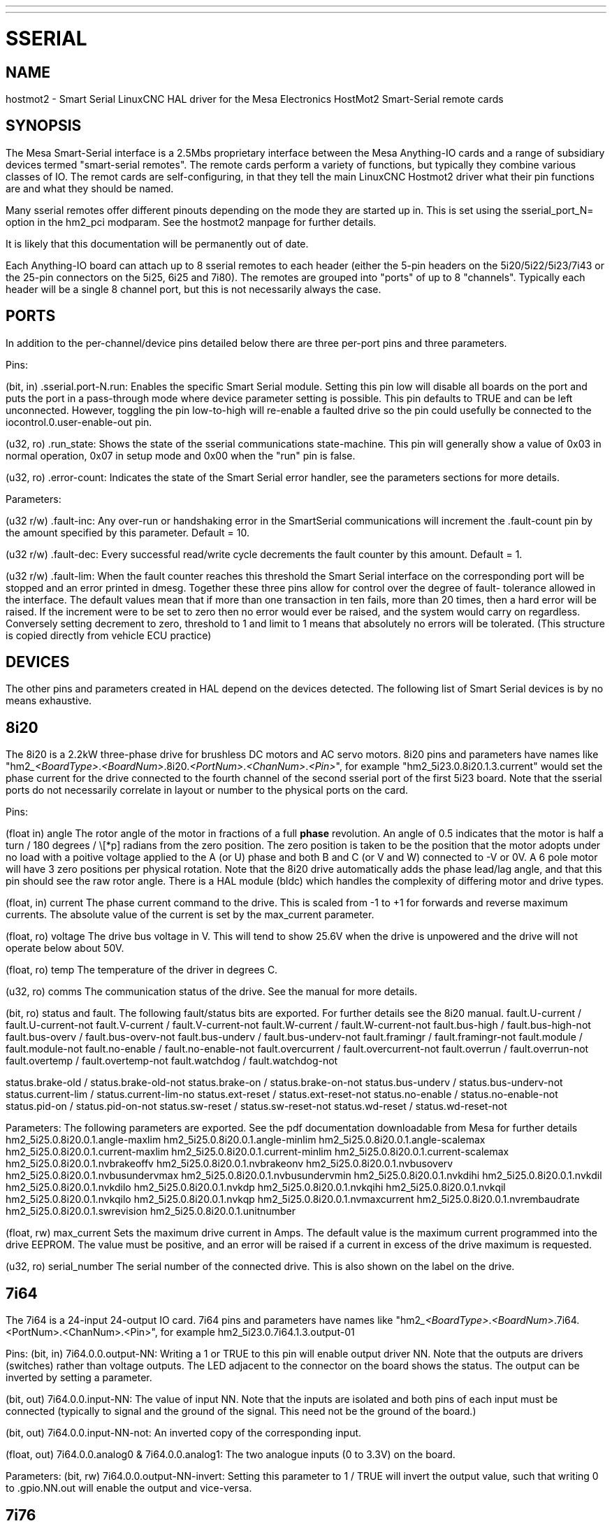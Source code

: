 ---
---
:skip-front-matter:

= SSERIAL
:manmanual: HAL Components
:mansource: ../man/man9/sserial.asciidoc
:man version : 



== NAME

hostmot2 - Smart Serial LinuxCNC HAL driver for the Mesa Electronics HostMot2 
Smart-Serial remote cards


== SYNOPSIS
The Mesa Smart-Serial interface is a 2.5Mbs proprietary interface between the
Mesa Anything-IO cards and a range of subsidiary devices termed "smart-serial 
remotes".
The remote cards perform a variety of functions, but typically they combine 
various classes of IO. 
The remot cards are self-configuring, in that they tell the main LinuxCNC 
Hostmot2 driver what their pin functions are and what they should be named. 

Many sserial remotes offer different pinouts depending on the mode they are 
started up in. This is set using the sserial_port_N= option in the 
hm2_pci modparam. See the hostmot2 manpage for further details. 

It is likely that this documentation will be permanently out of date. 

Each Anything-IO board can attach up to 8 sserial remotes to each header 
(either the 5-pin headers on the 5i20/5i22/5i23/7i43 or the 25-pin connectors on
the 5i25, 6i25 and 7i80). The remotes are grouped into "ports" of up to 8
"channels". Typically each header will be a single 8 channel port, but this is
not necessarily always the case. 



== PORTS
In addition to the per-channel/device pins detailed below there are three
per-port pins and three parameters.

Pins:

(bit, in) .sserial.port-N.run: Enables the specific Smart Serial module.
Setting this pin low will disable all boards on the port and puts the port in a
pass-through mode where device parameter setting is possible.
This pin defaults to TRUE and can be left unconnected. However, toggling the pin
low-to-high will re-enable a faulted drive so the pin could usefully be
connected to the iocontrol.0.user-enable-out pin.

(u32, ro) .run_state: Shows the state of the sserial communications state-machine.
This pin will generally show a value of 0x03 in normal operation, 0x07 in
setup mode and 0x00 when the "run" pin is false.

(u32, ro) .error-count: Indicates the state of the Smart Serial error handler, 
see the parameters sections for more details. 

Parameters:

(u32 r/w) .fault-inc: Any over-run or handshaking error in the SmartSerial
communications will increment the .fault-count pin by the amount specified by
this parameter. Default = 10.

(u32 r/w) .fault-dec: Every successful read/write cycle decrements the fault
counter by this amount. Default = 1.

(u32 r/w) .fault-lim: When the fault counter reaches this threshold the Smart
Serial interface on the corresponding port will be stopped and an error printed 
in dmesg. Together these three pins allow for control over the degree of fault-
tolerance allowed in the interface. The default values mean that if more than
one transaction in ten fails, more than 20 times, then a hard error will be
raised. If the increment were to be set to zero then no error would ever be
raised, and the system would carry on regardless. Conversely setting decrement to 
zero, threshold to 1 and limit to 1 means that absolutely no errors will be
tolerated. (This structure is copied directly from vehicle ECU practice)



== DEVICES
The other pins and parameters created in HAL depend on the devices detected.
The following list of Smart Serial devices is by no means exhaustive. 




== 8i20
The 8i20 is a 2.2kW three-phase drive for brushless DC motors and AC servo
motors.
8i20 pins and parameters have names like
"hm2___<BoardType>__.__<BoardNum>__.8i20.__<PortNum>__.__<ChanNum>__.__<Pin>__", for example
"hm2_5i23.0.8i20.1.3.current" would set the phase current for the drive
connected to the fourth channel of the second sserial port of the first 5i23
board. Note that the sserial ports do not necessarily correlate in layout or
number to the physical ports on the card.

Pins:


(float in) angle
The rotor angle of the motor in fractions of a full
**phase** revolution. An angle of 0.5 indicates that the motor is half a turn
/ 180 degrees / \[*p] radians from the zero position. The zero position is taken to
be the position that the motor adopts under no load with a poitive voltage
applied to the A (or U) phase and both B and C (or V and W) connected to -V or
0V. A 6 pole motor will have 3 zero positions per physical rotation. Note that
the 8i20 drive automatically adds the phase lead/lag angle, and that this pin
should see the raw rotor angle. There is a HAL module (bldc) which handles the
complexity of differing motor and drive types.


(float, in) current
The phase current command to the drive. This is scaled
from -1 to +1 for forwards and reverse maximum currents. The absolute value of
the current is set by the max_current parameter.


(float, ro) voltage
The drive bus voltage in V. This will tend to show 25.6V
when the drive is unpowered and the drive will not operate below about 50V.


(float, ro) temp
The temperature of the driver in degrees C.


(u32, ro) comms
The communication status of the drive. See the manual for
more details.


(bit, ro) status and fault. 
The following fault/status bits are exported. For further details see the
8i20 manual. 
fault.U-current / fault.U-current-not
fault.V-current / fault.V-current-not
fault.W-current / fault.W-current-not
fault.bus-high /  fault.bus-high-not
fault.bus-overv / fault.bus-overv-not
fault.bus-underv / fault.bus-underv-not
fault.framingr / fault.framingr-not
fault.module / fault.module-not
fault.no-enable / fault.no-enable-not
fault.overcurrent / fault.overcurrent-not
fault.overrun / fault.overrun-not
fault.overtemp / fault.overtemp-not
fault.watchdog / fault.watchdog-not

status.brake-old / status.brake-old-not
status.brake-on / status.brake-on-not
status.bus-underv / status.bus-underv-not
status.current-lim / status.current-lim-no
status.ext-reset / status.ext-reset-not
status.no-enable / status.no-enable-not
status.pid-on / status.pid-on-not
status.sw-reset / status.sw-reset-not
status.wd-reset / status.wd-reset-not


Parameters:
The following parameters are exported. See the pdf documentation downloadable
from Mesa for further details
 hm2_5i25.0.8i20.0.1.angle-maxlim
 hm2_5i25.0.8i20.0.1.angle-minlim
 hm2_5i25.0.8i20.0.1.angle-scalemax
 hm2_5i25.0.8i20.0.1.current-maxlim
 hm2_5i25.0.8i20.0.1.current-minlim
 hm2_5i25.0.8i20.0.1.current-scalemax
 hm2_5i25.0.8i20.0.1.nvbrakeoffv
 hm2_5i25.0.8i20.0.1.nvbrakeonv
 hm2_5i25.0.8i20.0.1.nvbusoverv
 hm2_5i25.0.8i20.0.1.nvbusundervmax
 hm2_5i25.0.8i20.0.1.nvbusundervmin
 hm2_5i25.0.8i20.0.1.nvkdihi
 hm2_5i25.0.8i20.0.1.nvkdil
 hm2_5i25.0.8i20.0.1.nvkdilo
 hm2_5i25.0.8i20.0.1.nvkdp
 hm2_5i25.0.8i20.0.1.nvkqihi
 hm2_5i25.0.8i20.0.1.nvkqil
 hm2_5i25.0.8i20.0.1.nvkqilo
 hm2_5i25.0.8i20.0.1.nvkqp
 hm2_5i25.0.8i20.0.1.nvmaxcurrent
 hm2_5i25.0.8i20.0.1.nvrembaudrate
 hm2_5i25.0.8i20.0.1.swrevision
 hm2_5i25.0.8i20.0.1.unitnumber


(float, rw) max_current
Sets the maximum drive current in Amps. The default
value is the maximum current programmed into the drive EEPROM. The value must be
positive, and an error will be raised if a current in excess of the drive
maximum is requested.


(u32, ro) serial_number
The serial number of the connected drive. This is
also shown on the label on the drive.



== 7i64
The 7i64 is a 24-input 24-output IO card.
7i64 pins and parameters have names like "hm2___<BoardType>__.__<BoardNum>__.7i64.
<PortNum>.<ChanNum>.<Pin>", for example hm2_5i23.0.7i64.1.3.output-01

Pins:
(bit, in) 7i64.0.0.output-NN: Writing a 1 or TRUE to this pin will enable output
driver NN. Note that the outputs are drivers (switches) rather than voltage
outputs. The LED adjacent to the connector on the board shows the status.
The output can be inverted by setting a parameter.

(bit, out) 7i64.0.0.input-NN: The value of input NN. Note that the inputs are
isolated and both pins of each input must be connected (typically to signal and
the ground of the signal. This need not be the ground of the board.)

(bit, out)  7i64.0.0.input-NN-not: An inverted copy of the corresponding input.

(float, out) 7i64.0.0.analog0 & 7i64.0.0.analog1: The two analogue inputs 
(0 to 3.3V) on the board.

Parameters:
(bit, rw) 7i64.0.0.output-NN-invert: Setting this parameter to 1 / TRUE will invert
the output value, such that writing 0 to .gpio.NN.out will enable the output
and vice-versa.




== 7i76
The 7i76 is not only a smart-serial device. It also serves as a breakout for a
number of other Hostmot2 functions. There are connections for 5 step generators
(for which see the main hostmot2 manpage). The stepgen pins are associated with 
the 5i25 (hm2_5i25.0.stepgen.00....) whereas the smart-serial pins are 
associated with the 7i76 (hm2_5i25.0.7i76.0.0.output-00).

Pins:

(float out) .7i76.0.0.analogN (modes 1 and 2 only) Analogue input values. 

(float out) .7i76.0.0.fieldvoltage (mode 2 only) Field voltage monitoring pin. 

(bit in) .7i76.0.0.spindir: This pin provides a means to drive the spindle VFD
direction terminals on the 7i76 board. 

(bit in) .7i76.0.0.spinena: This pin drives the spindle-enable terminals on the 
7i76 board.

(float in) .7i76.0.0.spinout: This controls the analogue output of the 7i76. 
This is intended as a speed control signal for a VFD. 

(bit out) .7i76.0.0.output-NN: (NN = 0 to 15). 16 digital outputs. The sense of
the signal can be set via a parameter

(bit out) .7i76.0.0.input-NN: (NN = 0 to 31) 32 digital inputs. 

(bit in) .7i76.0.0.input-NN-not: (NN = 0 to 31) An inverted copy of the inputs 
provided for convenience. The two complementary pins may be connected to 
different signal nets. 

Parameters:

(u32 ro) .7i76.0.0.nvbaudrate: Indicates the vbaud rate. This probably should 
not be altered, and special utils are needed to do so. 

(u32 ro) .7i76.0.0.nvunitnumber: Indicates the serial number of the device and
should match a siticker on the card. This can be useful for wokring out which 
card is which. 

(u32 ro) .7i76.0.0.nvwatchdogtimeout: The sserial remote watchdog timeout. This
is separate from the Anything-IO card timeout. This is unlikley to need to be 
changed. 

(bit rw) .7i76.0.0.output-NN-invert: Invert the sense of the corresponding
output pin. 

(bit rw) .7i76.0.0.spindir-invert: Invert the senseof the spindle direction pin. 

(bit rw) .7i76.0.0.spinena-invert: Invert the sense of the spindle-enable pin.

(float rw) .7i76.0.0.spinout-maxlim: The maximum speed request allowable

(float rw) .7i76.0.0.spinout-minlim: The minimum speed request. 

(float rw) .7i76.0.0.spinout-scalemax: The spindle speed scaling. This is the 
speed request which would correspond to full-scale output from the spindle 
control pin. For example with a 10V drive voltage and a 10000rpm scalemax a
value of 10,000 rpm on the spinout pin would produce 10V output. However, if 
spinout-maxlim were set to 5,000 rpm then no voltage above 5V would be output.

(u32 ro) .7i76.0.0.swrevision: The onboard firmware revision number. 
Utilities exist to update and change this firmware. 




== 7i77
The 7i77 is an 6-axis servo control card. The analogue outputs are smart-serial
devices but the encoders are conventional hostmot2 encoders and further details 
of them may be found in the hostmot2 manpage. 

Pins:
(bit out) .7i77.0.0.input-NN: (NN = 0 to 31) 32 digital inputs.

(bit in) .7i77.0.0.input-NN-not: (NN = 0 to 31) An inverted copy of the inputs
provided for convenience. The two complementary pins may be connected to
different signal nets.

(bit out) .7i77.0.0.output-NN: (NN = 0 to 15). 16 digital outputs. The sense of
the signal can be set via a parameter

(bit in) .7i77.0.0.spindir: This pin provides a means to drive the spindle VFD
direction terminals on the 7i76 board.

(bit in) .7i77.0.0.spinena: This pin drives the spindle-enable terminals on the 
7i76 board.

(float in) .7i77.0.0.spinout: This controls the analog output of the 7i77.
This is intended as a speed control signal for a VFD. 

(bit in) .7i77.0.1.analogena: This pin drives the analog enable terminals on the
7i77 board.

(float in) .7i77.0.1.analogoutN: (N = 0 to 5) This controls the analog output
of the 7i77.

Parameters:
(bit rw) .7i77.0.0.output-NN-invert: Invert the sense of the corresponding
output pin.

(bit rw) .7i77.0.0.spindir-invert: Invert the senseof the spindle direction pin.

(bit rw) .7i77.0.0.spinena-invert: Invert the sense of the spindle-enable pin.

(float rw) .7i77.0.0.spinout-maxlim: The maximum speed request allowable

(float rw) .7i77.0.0.spinout-minlim: The minimum speed request.

(float rw) .7i77.0.0.spinout-scalemax: The spindle speed scaling. This is the
speed request which would correspond to full-scale output from the spindle
control pin. For example with a 10V drive voltage and a 10000rpm scalemax a
value of 10,000 rpm on the spinout pin would produce 10V output. However, if
spinout-maxlim were set to 5,000 rpm then no voltage above 5V would be output.

(float rw) .7i77.0.0.analogoutN-maxlim: (N = 0 to 5) The maximum speed request
allowable

(float rw) .7i77.0.0.analogoutN-minlim: (N = 0 to 5) The minimum speed request.

////
* CHECK ME * I'm not sure about the description on analogoutN-scalemax
////

(float rw) .7i77.0.0.analogoutN-scalemax: (N = 0 to 5) The analog speed scaling.
This is the speed request which would correspond to full-scale output from the
spindle control pin. For example with a 10V drive voltage and a 10000rpm scalemax a
value of 10,000 rpm on the spinout pin would produce 10V output. However, if
spinout-maxlim were set to 5,000 rpm then no voltage above 5V would be output.





== 7i69
The 7i69 is a 48 channel digital IO card. It can be configured in four
different modes:
Mode 0 B 48 pins bidirectional (all outputs can be set high then driven low to 
work as inputs)
 Mode 1 48 pins, input only 
 Mode 2 48 pins, all outputs
 Mode 3 24 inputs and 24 outputs. 

Pins: 
(bit in) .7i69.0.0.output-NN: Digital output. Sense can be inverted with
the corresponding Parameter

(bit out) .7i69.0.0.input-NN: Digital input

(bit out) .7i69.0.0.input-NN-not: Digital input, inverted. 

Parameters:

(u32 ro) .7i69.0.0.nvbaudrate: Indicates the vbaud rate. This probably should 
not be altered, and special utils are needed to do so. 

(u32 ro) .7i69.0.0.nvunitnumber: Indicates the serial number of the device and
should match a siticker on the card. This can be useful for wokring out which 
card is which. 

(u32 ro) .7i69.0.0.nvwatchdogtimeout: The sserial remote watchdog timeout. This
is separate from the Anything-IO card timeout. This is unlikley to need to be 
changed. 

(bit rw) .7i69.0.0.output-NN-invert: Invert the sense of the corresponding
output pin. 

(u32 ro) .7i69.0.0.swrevision: The onboard firmware revision number. 
Utilities exist to update and change this firmware. 




== 7i70

The 7I70 is a remote isolated 48 input card. The 7I70 inputs sense positive 
inputs relative to a common field ground. Input impedance is 10K Ohms and input 
voltage can range from 5VDC to 32VDC. All inputs have LED status indicators. 
The input common field ground is galvanically isolated from the communications 
link.

The 7I70 has three software selectable modes. These different modes select 
different sets of 7I70 data to be transferred between the host and the 7I70 
during real time process data exchanges. For high speed applications, 
choosing the correct mode can reduced the data transfer sizes, resulting in 
higher maximum update rates.

 MODE 0 Input mode (48 bits input data only
 MODE 1 Input plus analog mode (48 bits input data plus 6 channels of analog data)
 MODE 2 Input plus field voltage
 
Pins: 

(float out) .7i70.0.0.analogN (modes 1 and 2 only) Analogue input values. 

(float out) .7i70.0.0.fieldvoltage (mode 2 only) Field voltage monitoring pin. 

(bit out) .7i70.0.0.input-NN: (NN = 0 to 47) 48 digital inputs. 

(bit in) .7i70.0.0.input-NN-not: (NN = 0 to 47) An inverted copy of the inputs 
provided for convenience. The two complementary pins may be connected to 
different signal nets. 
 
Parameters:

(u32 ro) .7i70.0.0.nvbaudrate: Indicates the vbaud rate. This probably should 
not be altered, and special utils are needed to do so. 

(u32 ro) .7i70.0.0.nvunitnumber: Indicates the serial number of the device and
should match a siticker on the card. This can be useful for wokring out which 
card is which. 

(u32 ro) .7i70.0.0.nvwatchdogtimeout: The sserial remote watchdog timeout. This
is separate from the Anything-IO card timeout. This is unlikley to need to be 
changed. 

(u32 ro) .7i69.0.0.swrevision: The onboard firmware revision number. 
Utilities exist to update and change this firmware. 




== 7i71

The 7I71 is a remote isolated 48 output card. The 48 outputs are 8VDC to 28VDC 
sourcing drivers (common + field power) with 300 mA maximum current capability. 
All outputs have LED status indicators.

The 7I71 has two software selectable modes. For high speed applications, 
choosing the correct mode can reduced the data transfer sizes, resulting in 
higher maximum update rates

 MODE 0 Output only mode (48 bits output data only) 
 MODE 1 Outputs plus read back field voltage


Pins: 

(float out) .7i71.0.0.fieldvoltage (mode 2 only) Field voltage monitoring pin. 

(bit out) .7i71.0.0.output-NN: (NN = 0 to 47) 48 digital outputs. The sense may
be inverted by the invert parameter. 
 
Parameters:

(bit rw) .7i71.0.0.output-NN-invert: Invert the sense of the corresponding
output pin. 

(u32 ro) .7i71.0.0.nvbaudrate: Indicates the vbaud rate. This probably should 
not be altered, and special utils are needed to do so. 

(u32 ro) .7i71.0.0.nvunitnumber: Indicates the serial number of the device and
should match a siticker on the card. This can be useful for wokring out which 
card is which. 

(u32 ro) .7i71.0.0.nvwatchdogtimeout: The sserial remote watchdog timeout. This
is separate from the Anything-IO card timeout. This is unlikley to need to be 
changed. 

(u32 ro) .7i69.0.0.swrevision: The onboard firmware revision number. 
Utilities exist to update and change this firmware. 




== 7i73
The 7I73 is a remote real time pendant or control panel interface. 

The 7I73 supports up to four 50KHz encoder inputs for MPGs, 8 digital inputs 
and 6 digital outputs and up to a 64 Key keypad. If a smaller keypad is used, 
more digital inputs and outputs become available. Up to eight 0.0V to 3.3V 
analog inputs are also provided.
The 7I73 can drive a 4 line 20 character LCD for local DRO applications.

The 7I73 has 3 software selectable process data modes. These different modes 
select different sets of 7I73 data to be transferred between the host and the 7
I73 during real time process data exchanges. For high speed applications, 
choosing the correct mode can reduced the data transfer sizes, resulting in 
higher maximum update rates
 MODE 0 I/O + ENCODER
 MODE 1 I/O + ENCODER +ANALOG IN
 MODE 2 I/O + ENCODER +ANALOG IN FAST DISPLAY

Pins:

(float out) .7i73.0.0.analoginN: Analogue inputs. Up to 8 channels may be 
available dependant on software and hardware configuration modes. 
(see the pdf manual downlaodable from www.mesanet.com)

(u32 in) .7i73.0.1.display (modes 1 and 2). Data for LCD display. This pin may
be conveniently driven by the HAL "lcd" component which allows the formatted
display of the values any number of HAL pins and textual content.


(u32 in) .7i73.0.1.display32 (mode 2 only). 4 bytes of data for LCD display. 
This mode is not supported by the HAL "lcd" component.

(s32 out) .7i73.0.1.encN: The position of the MPG encoder counters.

(bit out) .7i73.0.1.input-NN: Up to 24 digital inputs (dependent on config)

(bit out) .7i73.0.1.input-NN-not: Inverted copy of the digital inputs

(bit in) .7i73.0.1.output-NN: Up to 22 digital outputs (dependent on config)

Parameters: 

 (u32 ro) .7i73.0.1.nvanalogfilter:
 (u32 ro) .7i73.0.1.nvbaudrate
 (u32 ro) .7i73.0.1.nvcontrast
 (u32 ro) .7i73.0.1.nvdispmode
 (u32 ro) .7i73.0.1.nvencmode0
 (u32 ro) .7i73.0.1.nvencmode1
 (u32 ro) .7i73.0.1.nvencmode2
 (u32 ro) .7i73.0.1.nvencmode3
 (u32 ro) .7i73.0.1.nvkeytimer
 (u32 ro) .7i73.0.1.nvunitnumber
 (u32 ro) .7i73.0.1.nvwatchdogtimeout
 (u32 ro) .7i73.0.1.output-00-invert
 
 The above parameters are only settable with utility software, for further 
 details of their use see the Mesa manual. 

(bit rw) .7i73.0.1.output-01-invert: Invert the corresponding output bit. 

(s32 ro) .7i73.0.1.swrevision: The version of firmware installed.

TODO: Add 7i77, 7i66, 7i72, 7i83, 7i84, 7i87. 


